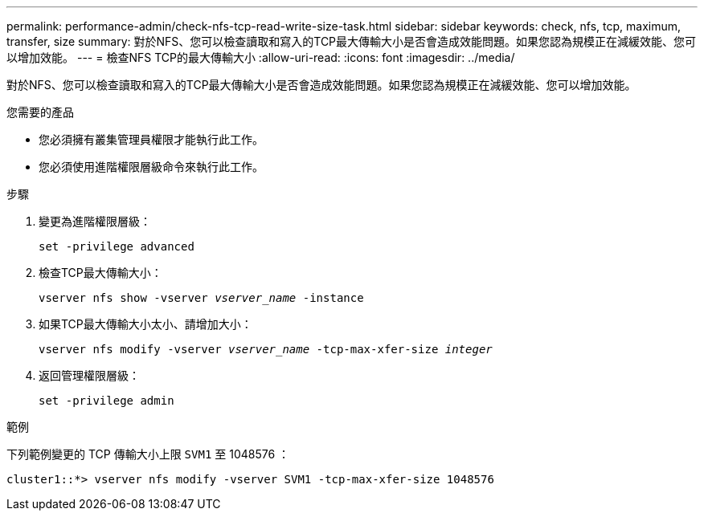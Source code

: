 ---
permalink: performance-admin/check-nfs-tcp-read-write-size-task.html 
sidebar: sidebar 
keywords: check, nfs, tcp, maximum, transfer, size 
summary: 對於NFS、您可以檢查讀取和寫入的TCP最大傳輸大小是否會造成效能問題。如果您認為規模正在減緩效能、您可以增加效能。 
---
= 檢查NFS TCP的最大傳輸大小
:allow-uri-read: 
:icons: font
:imagesdir: ../media/


[role="lead"]
對於NFS、您可以檢查讀取和寫入的TCP最大傳輸大小是否會造成效能問題。如果您認為規模正在減緩效能、您可以增加效能。

.您需要的產品
* 您必須擁有叢集管理員權限才能執行此工作。
* 您必須使用進階權限層級命令來執行此工作。


.步驟
. 變更為進階權限層級：
+
`set -privilege advanced`

. 檢查TCP最大傳輸大小：
+
`vserver nfs show -vserver _vserver_name_ -instance`

. 如果TCP最大傳輸大小太小、請增加大小：
+
`vserver nfs modify -vserver _vserver_name_ -tcp-max-xfer-size _integer_`

. 返回管理權限層級：
+
`set -privilege admin`



.範例
下列範例變更的 TCP 傳輸大小上限 `SVM1` 至 1048576 ：

[listing]
----
cluster1::*> vserver nfs modify -vserver SVM1 -tcp-max-xfer-size 1048576
----